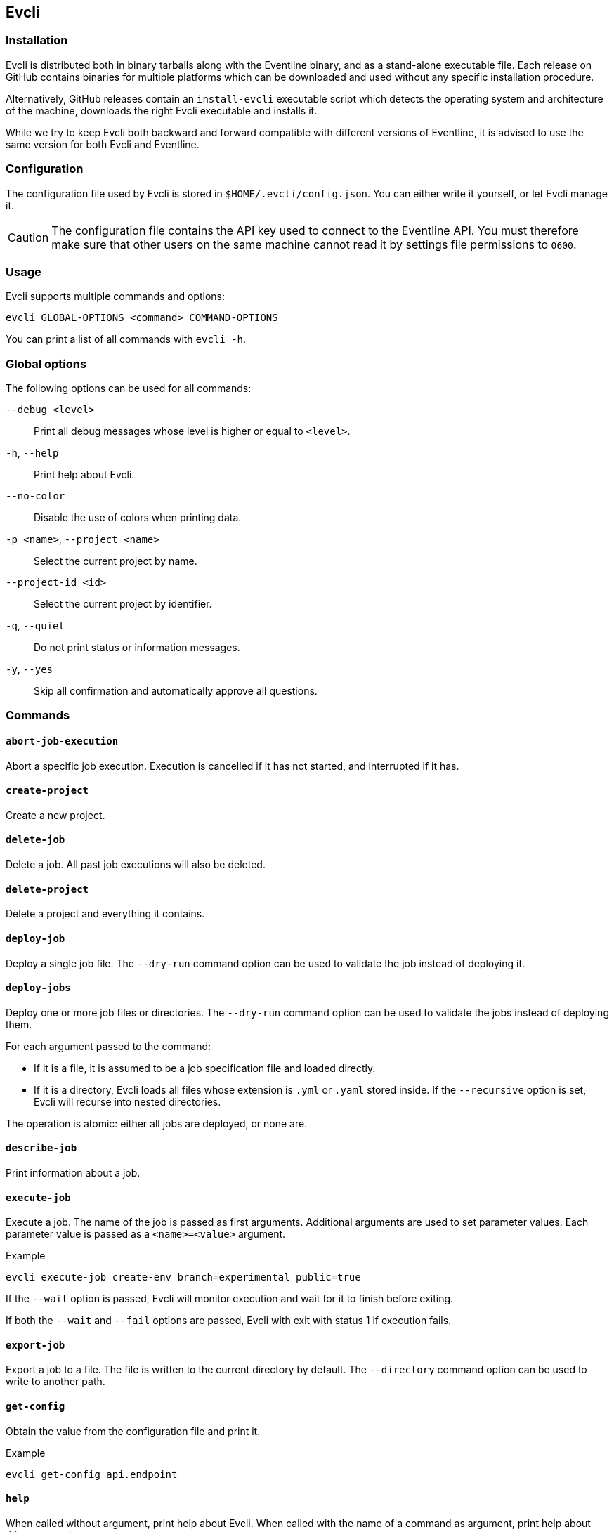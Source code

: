 [#chapter-evcli]
== Evcli

=== Installation

Evcli is distributed both in binary tarballs along with the Eventline binary,
and as a stand-alone executable file. Each release on GitHub contains binaries
for multiple platforms which can be downloaded and used without any specific
installation procedure.

Alternatively, GitHub releases contain an `install-evcli` executable script
which detects the operating system and architecture of the machine, downloads
the right Evcli executable and installs it.

While we try to keep Evcli both backward and forward compatible with different
versions of Eventline, it is advised to use the same version for both Evcli
and Eventline.

=== Configuration

The configuration file used by Evcli is stored in `$HOME/.evcli/config.json`.
You can either write it yourself, or let Evcli manage it.

CAUTION: The configuration file contains the API key used to connect to the
Eventline API. You must therefore make sure that other users on the same
machine cannot read it by settings file permissions to `0600`.

=== Usage

Evcli supports multiple commands and options:
----
evcli GLOBAL-OPTIONS <command> COMMAND-OPTIONS
----

You can print a list of all commands with `evcli -h`.

=== Global options

The following options can be used for all commands:

`--debug <level>` :: Print all debug messages whose level is higher or equal
to `<level>`.

`-h`, `--help` :: Print help about Evcli.

`--no-color` :: Disable the use of colors when printing data.

`-p <name>`, `--project <name>` :: Select the current project by name.

`--project-id <id>` :: Select the current project by identifier.

`-q`, `--quiet` :: Do not print status or information messages.

`-y`, `--yes` :: Skip all confirmation and automatically approve all
questions.

=== Commands

==== `abort-job-execution`

Abort a specific job execution. Execution is cancelled if it has not started,
and interrupted if it has.

==== `create-project`

Create a new project.

==== `delete-job`

Delete a job. All past job executions will also be deleted.

==== `delete-project`

Delete a project and everything it contains.

==== `deploy-job`

Deploy a single job file. The `--dry-run` command option can be used to
validate the job instead of deploying it.

==== `deploy-jobs`

Deploy one or more job files or directories. The `--dry-run` command option
can be used to validate the jobs instead of deploying them.

For each argument passed to the command:

* If it is a file, it is assumed to be a job specification file and loaded directly.
* If it is a directory, Evcli loads all files whose extension is `.yml` or
  `.yaml` stored inside. If the `--recursive` option is set, Evcli will
  recurse into nested directories.

The operation is atomic: either all jobs are deployed, or none are.

==== `describe-job`

Print information about a job.

==== `execute-job`

Execute a job. The name of the job is passed as first arguments. Additional
arguments are used to set parameter values. Each parameter value is passed as
a `<name>=<value>` argument.

.Example
----
evcli execute-job create-env branch=experimental public=true
----

If the `--wait` option is passed, Evcli will monitor execution and wait for it
to finish before exiting.

If both the `--wait` and `--fail` options are passed, Evcli with exit with
status 1 if execution fails.

==== `export-job`

Export a job to a file. The file is written to the current directory by
default. The `--directory` command option can be used to write to another
path.

==== `get-config`

Obtain the value from the configuration file and print it.

.Example
----
evcli get-config api.endpoint
----

==== `help`

When called without argument, print help about Evcli. When called with the
name of a command as argument, print help about this command.

==== `list-jobs`

Print a list of all jobs in the current project.

==== `list-projects`

Print a list of all projects.

==== `login`

Prompt for an endpoint, login and password, connects to Eventline and create
an API key. The key is then stored in the Evcli configuration file.

This command is the fastest way to start using Evcli.

==== `replay-event`

Replay an event as if it has just been created for the first time. Any job
whose trigger matches the event will be instantiated.

==== `restart-job-execution`

Restart a specific job execution.

==== `set-config`

Set the value of an entry in the configuration file.

.Example
----
evcli set-config interface.color false
----

==== `show-config`

Print the current configuration file as a JSON object.

If the `--entries` command option is used, print the list of configuration
entries as a table instead.

==== `update`

Update Evcli by downloading a pre-built binary from the last available GitHub
release.

If the `--build-id` command option is used, download a specific version
instead.

NOTE: If Evcli is installed in a location which is not writable by the user
such as the path used by `install-evcli` (`/usr/local/bin`), the `update`
command must be executed with the appropriate permissions, for example using
`sudo`.

==== `version`

Print the version of the Evcli program.
